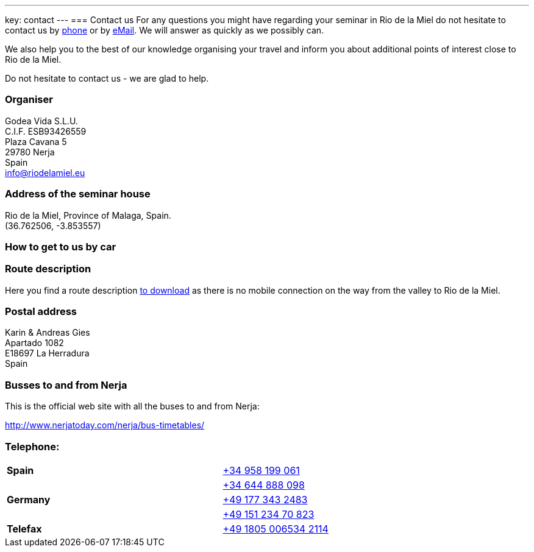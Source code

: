 ---
key: contact
---
=== Contact us
For any questions you might have regarding your seminar in Rio de la Miel do not hesitate to contact us by
link:tel:0034958199061[phone] or by mailto:info@riodelamiel.eu[eMail]. We will answer as quickly as we possibly can.

We also help you to the best of our knowledge organising your travel and inform you about additional points of interest
close to Rio de la Miel.

Do not hesitate to contact us - we are glad to help.

=== Organiser
Godea Vida S.L.U. +
C.I.F. ESB93426559 +
Plaza Cavana 5 +
29780 Nerja +
Spain +
mailto:info@riodelamiel.eu[info@riodelamiel.eu]

=== Address of the seminar house
Rio de la Miel, Province of Malaga,  Spain. +
(36.762506, -3.853557)

++++
<div id="map"></div>
++++

=== How to get to us by car

++++
<div id="route"></div>
++++

=== Route description

Here you find a route description link:/images/RiodelaMiel_en.pdf[to download] as there is no mobile connection on the way from the valley to Rio de la Miel.

=== Postal address
Karin & Andreas Gies +
Apartado 1082 +
E18697 La Herradura +
Spain

=== Busses to and from Nerja

This is the official web site with all the buses to and from Nerja:

http://www.nerjatoday.com/nerja/bus-timetables/

=== Telephone:

[cols="3"]
|===

|*Spain*
|
|link:tel:0034958199061[+34 958 199 061]

|
|
|link:tel:0034644888098[+34 644 888 098]

|*Germany*
|
|link:tel:00491773432483[+49 177 343 2483]

|
|
|link:tel:004915123470823[+49 151 234 70 823]

|*Telefax*
|
|link:tel:004918050065342114[+49 1805 006534 2114]
|===
